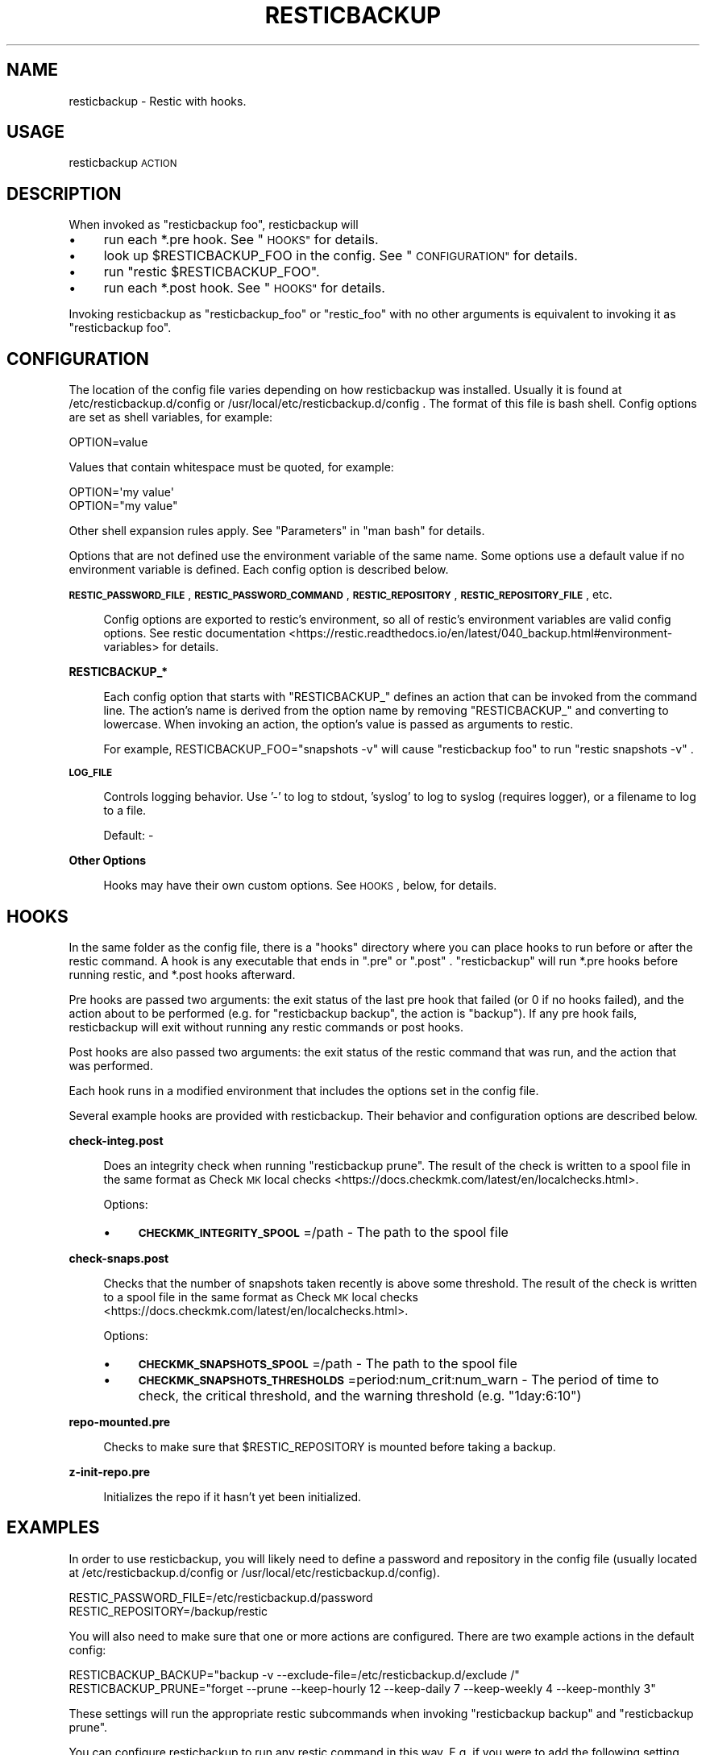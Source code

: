 .\" Automatically generated by Pod::Man 4.14 (Pod::Simple 3.42)
.\"
.\" Standard preamble:
.\" ========================================================================
.de Sp \" Vertical space (when we can't use .PP)
.if t .sp .5v
.if n .sp
..
.de Vb \" Begin verbatim text
.ft CW
.nf
.ne \\$1
..
.de Ve \" End verbatim text
.ft R
.fi
..
.\" Set up some character translations and predefined strings.  \*(-- will
.\" give an unbreakable dash, \*(PI will give pi, \*(L" will give a left
.\" double quote, and \*(R" will give a right double quote.  \*(C+ will
.\" give a nicer C++.  Capital omega is used to do unbreakable dashes and
.\" therefore won't be available.  \*(C` and \*(C' expand to `' in nroff,
.\" nothing in troff, for use with C<>.
.tr \(*W-
.ds C+ C\v'-.1v'\h'-1p'\s-2+\h'-1p'+\s0\v'.1v'\h'-1p'
.ie n \{\
.    ds -- \(*W-
.    ds PI pi
.    if (\n(.H=4u)&(1m=24u) .ds -- \(*W\h'-12u'\(*W\h'-12u'-\" diablo 10 pitch
.    if (\n(.H=4u)&(1m=20u) .ds -- \(*W\h'-12u'\(*W\h'-8u'-\"  diablo 12 pitch
.    ds L" ""
.    ds R" ""
.    ds C` ""
.    ds C' ""
'br\}
.el\{\
.    ds -- \|\(em\|
.    ds PI \(*p
.    ds L" ``
.    ds R" ''
.    ds C`
.    ds C'
'br\}
.\"
.\" Escape single quotes in literal strings from groff's Unicode transform.
.ie \n(.g .ds Aq \(aq
.el       .ds Aq '
.\"
.\" If the F register is >0, we'll generate index entries on stderr for
.\" titles (.TH), headers (.SH), subsections (.SS), items (.Ip), and index
.\" entries marked with X<> in POD.  Of course, you'll have to process the
.\" output yourself in some meaningful fashion.
.\"
.\" Avoid warning from groff about undefined register 'F'.
.de IX
..
.nr rF 0
.if \n(.g .if rF .nr rF 1
.if (\n(rF:(\n(.g==0)) \{\
.    if \nF \{\
.        de IX
.        tm Index:\\$1\t\\n%\t"\\$2"
..
.        if !\nF==2 \{\
.            nr % 0
.            nr F 2
.        \}
.    \}
.\}
.rr rF
.\"
.\" Accent mark definitions (@(#)ms.acc 1.5 88/02/08 SMI; from UCB 4.2).
.\" Fear.  Run.  Save yourself.  No user-serviceable parts.
.    \" fudge factors for nroff and troff
.if n \{\
.    ds #H 0
.    ds #V .8m
.    ds #F .3m
.    ds #[ \f1
.    ds #] \fP
.\}
.if t \{\
.    ds #H ((1u-(\\\\n(.fu%2u))*.13m)
.    ds #V .6m
.    ds #F 0
.    ds #[ \&
.    ds #] \&
.\}
.    \" simple accents for nroff and troff
.if n \{\
.    ds ' \&
.    ds ` \&
.    ds ^ \&
.    ds , \&
.    ds ~ ~
.    ds /
.\}
.if t \{\
.    ds ' \\k:\h'-(\\n(.wu*8/10-\*(#H)'\'\h"|\\n:u"
.    ds ` \\k:\h'-(\\n(.wu*8/10-\*(#H)'\`\h'|\\n:u'
.    ds ^ \\k:\h'-(\\n(.wu*10/11-\*(#H)'^\h'|\\n:u'
.    ds , \\k:\h'-(\\n(.wu*8/10)',\h'|\\n:u'
.    ds ~ \\k:\h'-(\\n(.wu-\*(#H-.1m)'~\h'|\\n:u'
.    ds / \\k:\h'-(\\n(.wu*8/10-\*(#H)'\z\(sl\h'|\\n:u'
.\}
.    \" troff and (daisy-wheel) nroff accents
.ds : \\k:\h'-(\\n(.wu*8/10-\*(#H+.1m+\*(#F)'\v'-\*(#V'\z.\h'.2m+\*(#F'.\h'|\\n:u'\v'\*(#V'
.ds 8 \h'\*(#H'\(*b\h'-\*(#H'
.ds o \\k:\h'-(\\n(.wu+\w'\(de'u-\*(#H)/2u'\v'-.3n'\*(#[\z\(de\v'.3n'\h'|\\n:u'\*(#]
.ds d- \h'\*(#H'\(pd\h'-\w'~'u'\v'-.25m'\f2\(hy\fP\v'.25m'\h'-\*(#H'
.ds D- D\\k:\h'-\w'D'u'\v'-.11m'\z\(hy\v'.11m'\h'|\\n:u'
.ds th \*(#[\v'.3m'\s+1I\s-1\v'-.3m'\h'-(\w'I'u*2/3)'\s-1o\s+1\*(#]
.ds Th \*(#[\s+2I\s-2\h'-\w'I'u*3/5'\v'-.3m'o\v'.3m'\*(#]
.ds ae a\h'-(\w'a'u*4/10)'e
.ds Ae A\h'-(\w'A'u*4/10)'E
.    \" corrections for vroff
.if v .ds ~ \\k:\h'-(\\n(.wu*9/10-\*(#H)'\s-2\u~\d\s+2\h'|\\n:u'
.if v .ds ^ \\k:\h'-(\\n(.wu*10/11-\*(#H)'\v'-.4m'^\v'.4m'\h'|\\n:u'
.    \" for low resolution devices (crt and lpr)
.if \n(.H>23 .if \n(.V>19 \
\{\
.    ds : e
.    ds 8 ss
.    ds o a
.    ds d- d\h'-1'\(ga
.    ds D- D\h'-1'\(hy
.    ds th \o'bp'
.    ds Th \o'LP'
.    ds ae ae
.    ds Ae AE
.\}
.rm #[ #] #H #V #F C
.\" ========================================================================
.\"
.IX Title "RESTICBACKUP 1"
.TH RESTICBACKUP 1 "2022-04-17" "0.49" "resticbackup"
.\" For nroff, turn off justification.  Always turn off hyphenation; it makes
.\" way too many mistakes in technical documents.
.if n .ad l
.nh
.SH "NAME"
resticbackup \- Restic with hooks.
.SH "USAGE"
.IX Header "USAGE"
resticbackup \s-1ACTION\s0
.SH "DESCRIPTION"
.IX Header "DESCRIPTION"
When invoked as \f(CW\*(C`resticbackup foo\*(C'\fR, resticbackup will
.IP "\(bu" 4
run each *.pre hook. See \*(L"\s-1HOOKS\*(R"\s0 for details.
.IP "\(bu" 4
look up \f(CW$RESTICBACKUP_FOO\fR in the config. See \*(L"\s-1CONFIGURATION\*(R"\s0 for details.
.IP "\(bu" 4
run \f(CW\*(C`restic $RESTICBACKUP_FOO\*(C'\fR.
.IP "\(bu" 4
run each *.post hook. See \*(L"\s-1HOOKS\*(R"\s0 for details.
.PP
Invoking resticbackup as \f(CW\*(C`resticbackup_foo\*(C'\fR or \f(CW\*(C`restic_foo\*(C'\fR
with no other arguments
is equivalent to invoking it as \f(CW\*(C`resticbackup foo\*(C'\fR.
.SH "CONFIGURATION"
.IX Header "CONFIGURATION"
The location of the config file
varies depending on how resticbackup was installed.
Usually it is found at
/etc/resticbackup.d/config or /usr/local/etc/resticbackup.d/config .
The format of this file is bash shell.
Config options are set as shell variables, for example:
.PP
.Vb 1
\&        OPTION=value
.Ve
.PP
Values that contain whitespace must be quoted, for example:
.PP
.Vb 2
\&        OPTION=\*(Aqmy value\*(Aq
\&        OPTION="my value"
.Ve
.PP
Other shell expansion rules apply.
See \*(L"Parameters\*(R" in \f(CW\*(C`man bash\*(C'\fR for details.
.PP
Options that are not defined use the environment variable of the same name.
Some options use a default value if no environment variable is defined.
Each config option is described below.
.PP
\&\fB\s-1RESTIC_PASSWORD_FILE\s0\fR,
\&\fB\s-1RESTIC_PASSWORD_COMMAND\s0\fR,
\&\fB\s-1RESTIC_REPOSITORY\s0\fR,
\&\fB\s-1RESTIC_REPOSITORY_FILE\s0\fR,
etc.
.Sp
.RS 4
Config options are exported to restic's environment,
so all of restic's environment variables are valid config options.
See
restic documentation <https://restic.readthedocs.io/en/latest/040_backup.html#environment-variables>
for details.
.RE
.PP
\&\fBRESTICBACKUP_*\fR
.Sp
.RS 4
Each config option that starts with \f(CW\*(C`RESTICBACKUP_\*(C'\fR
defines an action that can be invoked from the command line.
The action's name is derived from the option name by removing \f(CW\*(C`RESTICBACKUP_\*(C'\fR
and converting to lowercase.
When invoking an action, the option's value is passed as arguments to restic.
.Sp
For example, RESTICBACKUP_FOO=\*(L"snapshots \-v\*(R" will cause \f(CW\*(C`resticbackup foo\*(C'\fR
to run \f(CW\*(C`restic snapshots \-v\*(C'\fR .
.RE
.PP
\&\fB\s-1LOG_FILE\s0\fR
.Sp
.RS 4
Controls logging behavior.
Use '\-' to log to stdout,
\&'syslog' to log to syslog (requires logger),
or a filename to log to a file.
.Sp
Default: \-
.RE
.PP
\&\fBOther Options\fR
.Sp
.RS 4
Hooks may have their own custom options.
See \s-1HOOKS\s0, below, for details.
.RE
.SH "HOOKS"
.IX Header "HOOKS"
In the same folder as the config file,
there is a \f(CW\*(C`hooks\*(C'\fR directory
where you can place hooks to run before or after the restic command.
A hook is any executable that ends in \f(CW\*(C`.pre\*(C'\fR or \f(CW\*(C`.post\*(C'\fR .
\&\f(CW\*(C`resticbackup\*(C'\fR will run *.pre hooks before running restic,
and *.post hooks afterward.
.PP
Pre hooks are passed two arguments:
the exit status of the last pre hook that failed
(or \f(CW0\fR if no hooks failed),
and the action about to be performed
(e.g. for \f(CW\*(C`resticbackup backup\*(C'\fR, the action is \f(CW\*(C`backup\*(C'\fR).
If any pre hook fails,
resticbackup will exit without running any restic commands or post hooks.
.PP
Post hooks are also passed two arguments:
the exit status of the restic command that was run,
and the action that was performed.
.PP
Each hook runs in a modified environment
that includes the options set in the config file.
.PP
Several example hooks are provided with resticbackup.
Their behavior and configuration options are described below.
.PP
\&\fBcheck\-integ.post\fR
.Sp
.RS 4
Does an integrity check when running \f(CW\*(C`resticbackup prune\*(C'\fR.
The result of the check is written to a spool file in the same format as
Check \s-1MK\s0 local checks <https://docs.checkmk.com/latest/en/localchecks.html>.
.Sp
Options:
.IP "\(bu" 4
\&\fB\s-1CHECKMK_INTEGRITY_SPOOL\s0\fR=/path \- The path to the spool file
.RE
.RS 4
.RE
.PP
\&\fBcheck\-snaps.post\fR
.Sp
.RS 4
Checks that the number of snapshots taken recently is above some threshold.
The result of the check is written to a spool file in the same format as
Check \s-1MK\s0 local checks <https://docs.checkmk.com/latest/en/localchecks.html>.
.Sp
Options:
.IP "\(bu" 4
\&\fB\s-1CHECKMK_SNAPSHOTS_SPOOL\s0\fR=/path \- The path to the spool file
.IP "\(bu" 4
\&\fB\s-1CHECKMK_SNAPSHOTS_THRESHOLDS\s0\fR=period:num_crit:num_warn \- The period of time to check, the critical threshold, and the warning threshold (e.g. \f(CW\*(C`1day:6:10\*(C'\fR)
.RE
.RS 4
.RE
.PP
\&\fBrepo\-mounted.pre\fR
.Sp
.RS 4
Checks to make sure that \f(CW$RESTIC_REPOSITORY\fR is mounted before taking a backup.
.RE
.PP
\&\fBz\-init\-repo.pre\fR
.Sp
.RS 4
Initializes the repo if it hasn't yet been initialized.
.RE
.SH "EXAMPLES"
.IX Header "EXAMPLES"
In order to use resticbackup,
you will likely need to define a password and repository in the config file
(usually located at /etc/resticbackup.d/config
or /usr/local/etc/resticbackup.d/config).
.PP
.Vb 2
\&        RESTIC_PASSWORD_FILE=/etc/resticbackup.d/password
\&        RESTIC_REPOSITORY=/backup/restic
.Ve
.PP
You will also need to make sure that one or more actions are configured.
There are two example actions in the default config:
.PP
.Vb 2
\&        RESTICBACKUP_BACKUP="backup \-v \-\-exclude\-file=/etc/resticbackup.d/exclude /"
\&        RESTICBACKUP_PRUNE="forget \-\-prune \-\-keep\-hourly 12 \-\-keep\-daily 7 \-\-keep\-weekly 4 \-\-keep\-monthly 3"
.Ve
.PP
These settings will run the appropriate restic subcommands
when invoking \f(CW\*(C`resticbackup backup\*(C'\fR and \f(CW\*(C`resticbackup prune\*(C'\fR.
.PP
You can configure resticbackup to run any restic command in this way.
E.g. if you were to add the following setting,
\&\f(CW\*(C`resticbackup snap\*(C'\fR would run \f(CW\*(C`restic snapshots\*(C'\fR
.PP
.Vb 1
\&        RESTICBACKUP_SNAP=snapshots
.Ve
.PP
You can use symlinks to run restic commands
without passing any arguments to resticbackup.
For example,
under many cron setups you can
run \f(CW\*(C`resticbackup backup\*(C'\fR daily and \f(CW\*(C`resticbackup prune\*(C'\fR weekly with
.PP
.Vb 2
\&        ln \-s \`which resticbackup\` /etc/cron.daily/restic_backup
\&        ln \-s \`which resticbackup\` /etc/cron.daily/resticbackup_prune
.Ve
.PP
In the same folder as the config file,
there is a \f(CW\*(C`hooks\*(C'\fR directory
where you can place executable hooks to run before or after the restic command.
Several example hooks are provided that implement the following features:
.IP "\(bu" 4
Check to make sure a repository is mounted before taking a backup
.IP "\(bu" 4
Initialize the repo if it hasn't yet been initialized
.IP "\(bu" 4
Do an integrity check after pruning the repository
.IP "\(bu" 4
Check that the number of snapshots taken recently is above some threshold
.PP
Some of these hooks have additional configuration settings in the config file.
To use a hook, copy it to a new file without the \f(CW\*(C`.disabled\*(C'\fR extension.
.SH "AUTHORS"
.IX Header "AUTHORS"
resticbackup was written by DMBuce <https://github.com/DMBuce> .
.SH "DISTRIBUTION"
.IX Header "DISTRIBUTION"
The latest version of resticbackup can be downloaded from
https://github.com/DMBuce/resticbackup .
